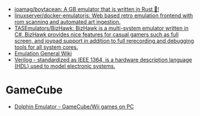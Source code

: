 - [[https://github.com/joamag/boytacean][joamag/boytacean: A GB emulator that is written in Rust 🦀!]]
- [[https://github.com/linuxserver/docker-emulatorjs][linuxserver/docker-emulatorjs: Web based retro emulation frontend with rom scanning and automated art ingestion.]]
- [[https://github.com/TASEmulators/BizHawk][TASEmulators/BizHawk: BizHawk is a multi-system emulator written in C#. BizHawk provides nice features for casual gamers such as full screen, and joypad support in addition to full rerecording and debugging tools for all system cores.]]
- [[https://emulation.gametechwiki.com/index.php/Main_Page][Emulation General Wiki]]
- [[https://en.wikipedia.org/wiki/Verilog][Verilog - standardized as IEEE 1364, is a hardware description language (HDL) used to model electronic systems.]]

* GameCube
- [[https://dolphin-emu.org/][Dolphin Emulator - GameCube/Wii games on PC]]
